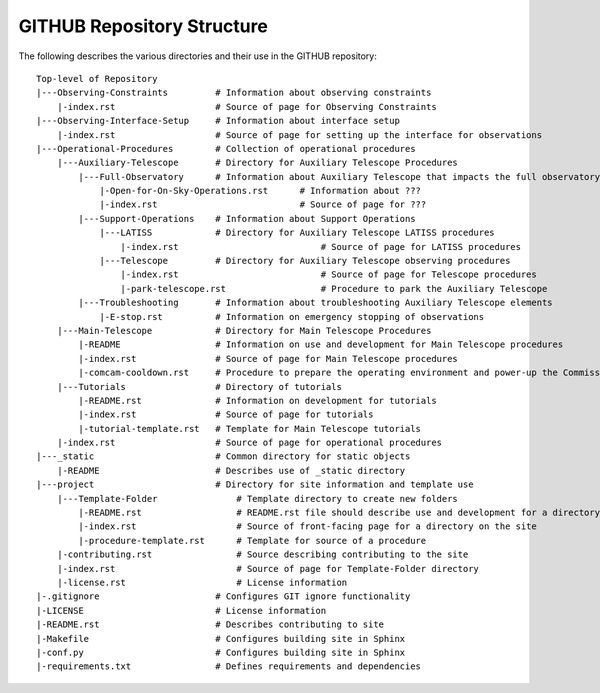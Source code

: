 .. This is the label that can be used as for cross referencing in the given area

.. _site-map:

###########################
GITHUB Repository Structure
###########################

The following describes the various directories and their use in the GITHUB repository:

::

  Top-level of Repository
  |---Observing-Constraints         # Information about observing constraints
      |-index.rst                   # Source of page for Observing Constraints
  |---Observing-Interface-Setup     # Information about interface setup
      |-index.rst                   # Source of page for setting up the interface for observations
  |---Operational-Procedures        # Collection of operational procedures
      |---Auxiliary-Telescope       # Directory for Auxiliary Telescope Procedures
          |---Full-Observatory      # Information about Auxiliary Telescope that impacts the full observatory
              |-Open-for-On-Sky-Operations.rst      # Information about ???
              |-index.rst                           # Source of page for ???
          |---Support-Operations    # Information about Support Operations
              |---LATISS            # Directory for Auxiliary Telescope LATISS procedures
                  |-index.rst                           # Source of page for LATISS procedures
              |---Telescope         # Directory for Auxiliary Telescope observing procedures
                  |-index.rst                           # Source of page for Telescope procedures
                  |-park-telescope.rst                  # Procedure to park the Auxiliary Telescope
          |---Troubleshooting       # Information about troubleshooting Auxiliary Telescope elements
              |-E-stop.rst          # Information on emergency stopping of observations
      |---Main-Telescope            # Directory for Main Telescope Procedures
          |-README                  # Information on use and development for Main Telescope procedures
          |-index.rst               # Source of page for Main Telescope procedures
          |-comcam-cooldown.rst     # Procedure to prepare the operating environment and power-up the Commissioning Camera
      |---Tutorials                 # Directory of tutorials
          |-README.rst              # Information on development for tutorials
          |-index.rst               # Source of page for tutorials
          |-tutorial-template.rst   # Template for Main Telescope tutorials 
      |-index.rst                   # Source of page for operational procedures
  |---_static                       # Common directory for static objects
      |-README                      # Describes use of _static directory
  |---project                       # Directory for site information and template use
      |---Template-Folder               # Template directory to create new folders
          |-README.rst                  # README.rst file should describe use and development for a directory
          |-index.rst                   # Source of front-facing page for a directory on the site
          |-procedure-template.rst      # Template for source of a procedure
      |-contributing.rst                # Source describing contributing to the site
      |-index.rst                       # Source of page for Template-Folder directory
      |-license.rst                     # License information
  |-.gitignore                      # Configures GIT ignore functionality
  |-LICENSE                         # License information
  |-README.rst                      # Describes contributing to site
  |-Makefile                        # Configures building site in Sphinx
  |-conf.py                         # Configures building site in Sphinx
  |-requirements.txt                # Defines requirements and dependencies

